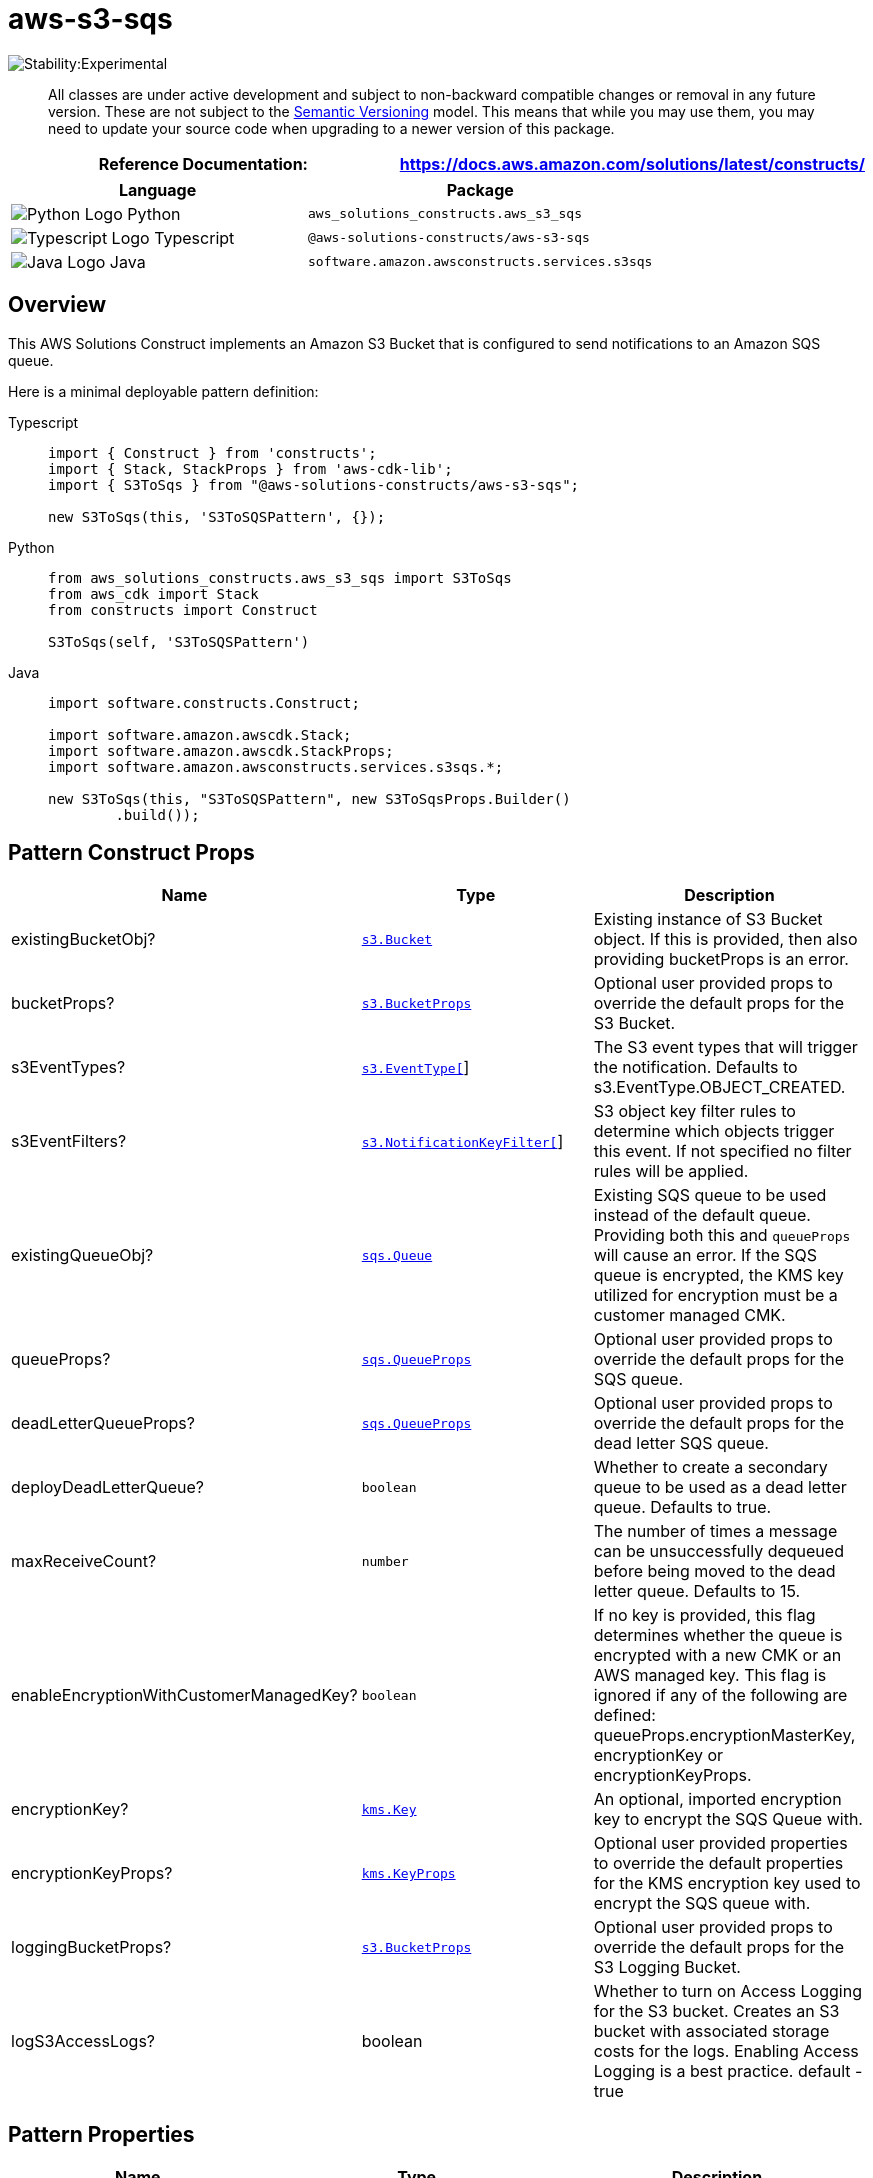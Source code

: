 //!!NODE_ROOT <section>
//== aws-s3-sqs module

[.topic]
= aws-s3-sqs
:info_doctype: section
:info_title: aws-s3-sqs


image::https://img.shields.io/badge/stability-Experimental-important.svg?style=for-the-badge[Stability:Experimental]

____
All classes are under active development and subject to non-backward
compatible changes or removal in any future version. These are not
subject to the https://semver.org/[Semantic Versioning] model. This
means that while you may use them, you may need to update your source
code when upgrading to a newer version of this package.
____

[width="100%",cols="<50%,<50%",options="header",]
|===
|*Reference Documentation*:
|https://docs.aws.amazon.com/solutions/latest/constructs/
|===

[width="100%",cols="<46%,54%",options="header",]
|===
|*Language* |*Package*
|image:https://docs.aws.amazon.com/cdk/api/latest/img/python32.png[Python
Logo] Python |`aws_solutions_constructs.aws_s3_sqs`

|image:https://docs.aws.amazon.com/cdk/api/latest/img/typescript32.png[Typescript
Logo] Typescript |`@aws-solutions-constructs/aws-s3-sqs`

|image:https://docs.aws.amazon.com/cdk/api/latest/img/java32.png[Java
Logo] Java |`software.amazon.awsconstructs.services.s3sqs`
|===

== Overview

This AWS Solutions Construct implements an Amazon S3 Bucket that is
configured to send notifications to an Amazon SQS queue.

Here is a minimal deployable pattern definition:

====
[role="tablist"]
Typescript::
+
[source,typescript]
----
import { Construct } from 'constructs';
import { Stack, StackProps } from 'aws-cdk-lib';
import { S3ToSqs } from "@aws-solutions-constructs/aws-s3-sqs";

new S3ToSqs(this, 'S3ToSQSPattern', {});
----

Python::
+
[source,python]
----
from aws_solutions_constructs.aws_s3_sqs import S3ToSqs
from aws_cdk import Stack
from constructs import Construct

S3ToSqs(self, 'S3ToSQSPattern')
----

Java::
+
[source,java]
----
import software.constructs.Construct;

import software.amazon.awscdk.Stack;
import software.amazon.awscdk.StackProps;
import software.amazon.awsconstructs.services.s3sqs.*;

new S3ToSqs(this, "S3ToSQSPattern", new S3ToSqsProps.Builder()
        .build());
----
====

== Pattern Construct Props

[width="100%",cols="<30%,<35%,35%",options="header",]
|===
|*Name* |*Type* |*Description*
|existingBucketObj?
|https://docs.aws.amazon.com/cdk/api/v2/docs/aws-cdk-lib.aws_s3.IBucket.html[`s3.Bucket`]
|Existing instance of S3 Bucket object. If this is provided, then also
providing bucketProps is an error.

|bucketProps?
|https://docs.aws.amazon.com/cdk/api/v2/docs/aws-cdk-lib.aws_s3.BucketProps.html[`s3.BucketProps`]
|Optional user provided props to override the default props for the S3
Bucket.

|s3EventTypes?
|https://docs.aws.amazon.com/cdk/api/v2/docs/aws-cdk-lib.aws_s3.EventType.html[`s3.EventType[]`]
|The S3 event types that will trigger the notification. Defaults to
s3.EventType.OBJECT_CREATED.

|s3EventFilters?
|https://docs.aws.amazon.com/cdk/api/v2/docs/aws-cdk-lib.aws_s3.NotificationKeyFilter.html[`s3.NotificationKeyFilter[]`]
|S3 object key filter rules to determine which objects trigger this
event. If not specified no filter rules will be applied.

|existingQueueObj?
|https://docs.aws.amazon.com/cdk/api/v2/docs/aws-cdk-lib.aws_sqs.Queue.html[`sqs.Queue`]
|Existing SQS queue to be used instead of the default queue. Providing
both this and `queueProps` will cause an error. If the SQS queue is
encrypted, the KMS key utilized for encryption must be a customer
managed CMK.

|queueProps?
|https://docs.aws.amazon.com/cdk/api/v2/docs/aws-cdk-lib.aws_sqs.QueueProps.html[`sqs.QueueProps`]
|Optional user provided props to override the default props for the SQS
queue.

|deadLetterQueueProps?
|https://docs.aws.amazon.com/cdk/api/v2/docs/aws-cdk-lib.aws_sqs.QueueProps.html[`sqs.QueueProps`]
|Optional user provided props to override the default props for the dead
letter SQS queue.

|deployDeadLetterQueue? |`boolean` |Whether to create a secondary queue
to be used as a dead letter queue. Defaults to true.

|maxReceiveCount? |`number` |The number of times a message can be
unsuccessfully dequeued before being moved to the dead letter queue.
Defaults to 15.

|enableEncryptionWithCustomerManagedKey? |`boolean` |If no key is
provided, this flag determines whether the queue is encrypted with a new
CMK or an AWS managed key. This flag is ignored if any of the following
are defined: queueProps.encryptionMasterKey, encryptionKey or
encryptionKeyProps.

|encryptionKey?
|https://docs.aws.amazon.com/cdk/api/v2/docs/aws-cdk-lib.aws_kms.Key.html[`kms.Key`]
|An optional, imported encryption key to encrypt the SQS Queue with.

|encryptionKeyProps?
|https://docs.aws.amazon.com/cdk/api/v2/docs/aws-cdk-lib.aws_kms.Key.html#construct-props[`kms.KeyProps`]
|Optional user provided properties to override the default properties
for the KMS encryption key used to encrypt the SQS queue with.

|loggingBucketProps?
|https://docs.aws.amazon.com/cdk/api/v2/docs/aws-cdk-lib.aws_s3.BucketProps.html[`s3.BucketProps`]
|Optional user provided props to override the default props for the S3
Logging Bucket.

|logS3AccessLogs? |boolean |Whether to turn on Access Logging for the S3
bucket. Creates an S3 bucket with associated storage costs for the logs.
Enabling Access Logging is a best practice. default - true
|===

== Pattern Properties

[width="100%",cols="<30%,<35%,35%",options="header",]
|===
|*Name* |*Type* |*Description*
|sqsQueue
|https://docs.aws.amazon.com/cdk/api/v2/docs/aws-cdk-lib.aws_sqs.Queue.html[`sqs.Queue`]
|Returns an instance of the SQS queue created by the pattern.

|deadLetterQueue?
|https://docs.aws.amazon.com/cdk/api/v2/docs/aws-cdk-lib.aws_sqs.Queue.html[`sqs.Queue`]
|Returns an instance of the dead-letter SQS queue created by the
pattern.

|encryptionKey
|https://docs.aws.amazon.com/cdk/api/v2/docs/aws-cdk-lib.aws_kms.IKey.html[`kms.IKey`]
|Returns an instance of kms.Key used for the SQS queue.

|s3Bucket?
|https://docs.aws.amazon.com/cdk/api/v2/docs/aws-cdk-lib.aws_s3.Bucket.html[`s3.Bucket`]
|Returns an instance of the s3.Bucket created by the construct

|s3LoggingBucket?
|https://docs.aws.amazon.com/cdk/api/v2/docs/aws-cdk-lib.aws_s3.Bucket.html[`s3.Bucket`]
|Returns an instance of s3.Bucket created by the construct as the
logging bucket for the primary bucket.

|s3BucketInterface
|https://docs.aws.amazon.com/cdk/api/v2/docs/aws-cdk-lib.aws_s3.IBucket.html[`s3.IBucket`]
|Returns an instance of s3.IBucket created by the construct.
|===

== Default settings

Out of the box implementation of the Construct without any override will
set the following defaults:

=== Amazon S3 Bucket

* Configure Access logging for S3 Bucket
* Enable server-side encryption for S3 Bucket using AWS managed KMS Key
* Enforce encryption of data in transit
* Turn on the versioning for S3 Bucket
* Don’t allow public access for S3 Bucket
* Retain the S3 Bucket when deleting the CloudFormation stack
* Applies Lifecycle rule to move noncurrent object versions to Glacier
storage after 90 days

=== Amazon SQS Queue

* Configure least privilege access permissions for SQS Queue
* Deploy SQS dead-letter queue for the source SQS Queue
* Enable server-side encryption for SQS Queue using Customer managed KMS
Key
* Enforce encryption of data in transit

== Architecture


image::images/aws-s3-sqs.png["Diagram showing the S3 bucket and SQS queue and dlq created by the construct",scaledwidth=100%]

== Github

Go to the https://github.com/awslabs/aws-solutions-constructs/tree/main/source/patterns/%40aws-solutions-constructs/aws-s3-sqs[Github repo] for this pattern to view the code, read/create issues and pull requests and more.

'''''

© Copyright Amazon.com, Inc. or its affiliates. All Rights Reserved.
